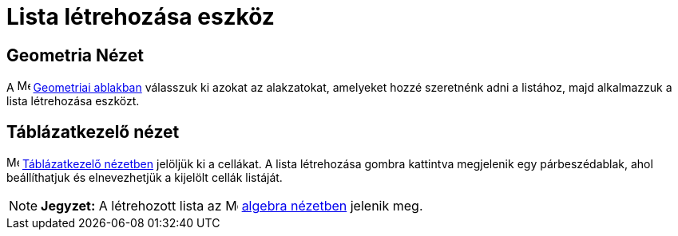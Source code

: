 = Lista létrehozása eszköz
:page-en: tools/List
ifdef::env-github[:imagesdir: /hu/modules/ROOT/assets/images]

== Geometria Nézet

A image:16px-Menu_view_graphics.svg.png[Menu view graphics.svg,width=16,height=16] xref:/Geometria_ablak.adoc[Geometriai
ablakban] válasszuk ki azokat az alakzatokat, amelyeket hozzé szeretnénk adni a listához, majd alkalmazzuk a lista
létrehozása eszközt.

== Táblázatkezelő nézet

image:16px-Menu_view_spreadsheet.svg.png[Menu view spreadsheet.svg,width=16,height=16]
xref:/Táblázatkezelő_nézet.adoc[Táblázatkezelő nézetben] jelöljük ki a cellákat. A lista létrehozása gombra kattintva
megjelenik egy párbeszédablak, ahol beállíthatjuk és elnevezhetjük a kijelölt cellák listáját.

[NOTE]
====

*Jegyzet:* A létrehozott lista az image:16px-Menu_view_algebra.svg.png[Menu view algebra.svg,width=16,height=16]
xref:/Algebra_nézet.adoc[algebra nézetben] jelenik meg.

====
